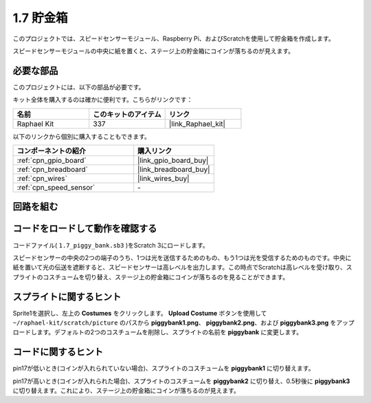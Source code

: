 .. _1.7_scratch:

1.7 貯金箱
=========================

このプロジェクトでは、スピードセンサーモジュール、Raspberry Pi、およびScratchを使用して貯金箱を作成します。

スピードセンサーモジュールの中央に紙を置くと、ステージ上の貯金箱にコインが落ちるのが見えます。

.. image:: img/1.7_header.png

必要な部品
------------------------------

このプロジェクトには、以下の部品が必要です。

.. image:: img/1.7_component.png

キット全体を購入するのは確かに便利です。こちらがリンクです：

.. list-table::
    :widths: 20 20 20
    :header-rows: 1

    *   - 名前	
        - このキットのアイテム
        - リンク
    *   - Raphael Kit
        - 337
        - |link_Raphael_kit|

以下のリンクから個別に購入することもできます。

.. list-table::
    :widths: 30 20
    :header-rows: 1

    *   - コンポーネントの紹介
        - 購入リンク

    *   - :ref:`cpn_gpio_board`
        - |link_gpio_board_buy|
    *   - :ref:`cpn_breadboard`
        - |link_breadboard_buy|
    *   - :ref:`cpn_wires`
        - |link_wires_buy|
    *   - :ref:`cpn_speed_sensor`
        - \-

回路を組む
---------------------

.. image:: img/1.7_fritzing.png

コードをロードして動作を確認する
---------------------------------------

コードファイル( ``1.7_piggy_bank.sb3`` )をScratch 3にロードします。

スピードセンサーの中央の2つの端子のうち、1つは光を送信するためのもの、もう1つは光を受信するためのものです。中央に紙を置いて光の伝送を遮断すると、スピードセンサーは高レベルを出力します。この時点でScratchは高レベルを受け取り、スプライトのコスチュームを切り替え、ステージ上の貯金箱にコインが落ちるのを見ることができます。

スプライトに関するヒント
---------------------------------

Sprite1を選択し、左上の **Costumes** をクリックします。 **Upload Costume** ボタンを使用して ``~/raphael-kit/scratch/picture`` のパスから **piggybank1.png**、 **piggybank2.png**、および **piggybank3.png** をアップロードします。デフォルトの2つのコスチュームを削除し、スプライトの名前を **piggybank** に変更します。

.. image:: img/1.7_photoInterrupter1.png

コードに関するヒント
-------------------------------

.. image:: img/1.7_code2.png

pin17が低いとき(コインが入れられていない場合)、スプライトのコスチュームを **piggybank1** に切り替えます。

.. image:: img/1.7_code3.png

pin17が高いとき(コインが入れられた場合)、スプライトのコスチュームを **piggybank2** に切り替え、0.5秒後に **piggybank3** に切り替えます。これにより、ステージ上の貯金箱にコインが落ちるのが見えます。


